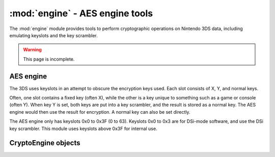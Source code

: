 :mod:`engine` - AES engine tools
================================

.. py:module:: pyctr.crypto.engine
    :synopsis: Perform cryptographic operations operations with Nintendo 3DS data

The :mod:`engine` module provides tools to perform cryptographic operations on Nintendo 3DS data, including emulating keyslots and the key scrambler.

.. warning::

    This page is incomplete.

AES engine
----------

The 3DS uses keyslots in an attempt to obscure the encryption keys used. Each slot consists of X, Y, and normal keys.

Often, one slot contains a fixed key (often X), while the other is a key unique to something such as a game or console (often Y). When key Y is set, both keys are put into a key scrambler, and the result is stored as a normal key. The AES engine would then use the result for encryption. A normal key can also be set directly.

The AES engine only has keyslots 0x0 to 0x3F (0 to 63). Keyslots 0x0 to 0x3 are for DSi-mode software, and use the DSi key scrambler. This module uses keyslots above 0x3F for internal use.

CryptoEngine objects
--------------------

.. py:class:: CryptoEngine(boot9=None, dev=False, setup_b9_keys=True)

    Emulates the AES engine, including keyslots and the key scrambler.

    :param boot9: Path to a dump of the protected region of the ARM9 BootROM. Defaults to None, which causes it to search a predefined list of paths.
    :type boot9: FilePathOrObject
    :param dev: Use devunit keys.
    :type dev: bool
    :param setup_b9_keys: Automatically load keys from boot9. This calls :meth:`setup_boot9_keys`.
    :type setup_b9_keys: bool

    .. py:method:: create_cbc_cipher(keyslot, iv)

        Create an AES-CBC cipher.

        :param keyslot: Keyslot to use.
        :type keyslot: Keyslot
        :param iv: Initialization vector.
        :type iv: bytes
        :return: An AES-CBC cipher object.
        :rtype: CbcMode

    .. py:method:: create_ctr_cipher(keyslot, ctr)

        Create an AES-CTR cipher.

        :param keyslot: Keyslot to use.
        :type keyslot: Keyslot
        :param ctr: Counter to start with.
        :type ctr: int
        :return: An AES-CTR cipher object.
        :rtype: CtrMode | _TWLCryptoWrapper

    .. py:method:: create_ecb_cipher(keyslot)

        Create an AES-ECB cipher.

        :param keyslot: Keyslot to use.
        :type keyslot: Keyslot
        :return: An AES-ECB cipher object.
        :rtype: EcbMode

    .. py:method:: create_cmac_object(keyslot)

        Create a CMAC object.

        :param keyslot: Keyslot to use.
        :type keyslot: Keyslot
        :return: A CMAC object.
        :rtype: CMAC

    .. py:method:: create_ctr_io(keyslot, fh, ctr, closefd=False)

        Create an AES-CTR read-write file object with the given keyslot.

        :param keyslot: Keyslot to use.
        :type keyslot: Keyslot
        :param fh: File-like object to wrap.
        :type fh: BinaryIO
        :param ctr: Counter to start with.
        :type ctr: int
        :param closefd: Close underlying file object when closed.
        :type closefd: bool
        :return: A file-like object that does decryption and encryption on the fly.
        :rtype: CTRFileIO

    .. py:method:: create_cbc_io(keyslot, fh, iv, closefd=False)

        Create an AES-CBC read-write file object with the given keyslot.

        :param keyslot: Keyslot to use.
        :type keyslot: Keyslot
        :param fh: File-like object to wrap.
        :type fh: BinaryIO
        :param iv: Initialization vector.
        :type iv: bytes
        :param closefd: Close underlying file object when closed.
        :type closefd: bool
        :return: A file-like object that does decryption and encryption on the fly.
        :rtype: CBCFileIO

    .. py:method:: set_keyslot(xy, keyslot, key, *, update_normal_key=True)

        Sets a keyslot.

        :param xy: X or Y.
        :type xy: Literal['x', 'y']
        :param keyslot: Keyslot to set.
        :type keyslot: Keyslot
        :param key: Key to set it to. If provided as an integer, it is converted to little- or big-endian depending on if the keyslot is <=0x03.
        :type key: bytes | int
        :param update_normal_key: Update the normal key based on the value of X and Y.
        :type update_normal_key: bool

    .. py:method:: set_normal_key(keyslot, key)

        Set a keyslot's normal key.

        :param keyslot: Keyslot to set.
        :type keyslot: Keyslot
        :param key: Key to set it to.
        :type key: bytes

    .. py:method:: update_normal_keys()

        Refresh normal keys. This is only required if :meth:`set_keyslot` was called with `update_normal_key=False`.
